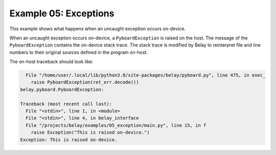 Example 05: Exceptions
======================

This example shows what happens when an uncaught exception occurs on-device.

When an uncaught exception occurs on-device, a ``PyboardException`` is raised on the host.
The message of the ``PyboardException`` contains the on-device stack trace.
The stack trace is modified by Belay to reinterpret file and line numbers to their original sources defined in the program on-host.

The on-host traceback should look like:

.. code-block:: bash

      File "/home/user/.local/lib/python3.8/site-packages/belay/pyboard.py", line 475, in exec_
        raise PyboardException(ret_err.decode())
    belay.pyboard.PyboardException:

    Traceback (most recent call last):
      File "<stdin>", line 1, in <module>
      File "<stdin>", line 4, in belay_interface
      File "/projects/belay/examples/05_exception/main.py", line 15, in f
        raise Exception("This is raised on-device.")
    Exception: This is raised on-device.
